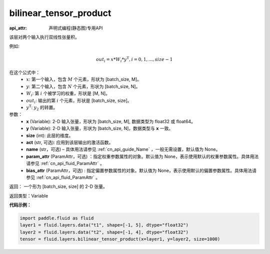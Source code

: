 .. _cn_api_fluid_layers_bilinear_tensor_product:

bilinear_tensor_product
-------------------------------


.. py:function:: paddle.fluid.layers.bilinear_tensor_product(x, y, size, act=None, name=None, param_attr=None, bias_attr=None)

:api_attr: 声明式编程(静态图)专用API



该层对两个输入执行双线性张量积。

例如:

.. math::
       out_{i} = x * W_{i} * {y^\mathrm{T}}, i=0,1,...,size-1

在这个公式中：
  - :math:`x`: 第一个输入，包含 :math:`M` 个元素，形状为 [batch_size, M]。
  - :math:`y`: 第二个输入，包含 :math:`N` 个元素，形状为 [batch_size, N]。
  - :math:`W_{i}`: 第 :math:`i` 个被学习的权重，形状是 [M, N]。
  - :math:`out_{i}`: 输出的第 :math:`i` 个元素，形状是 [batch_size, size]。
  - :math:`y^\mathrm{T}`: :math:`y_{2}` 的转置。

参数：
    - **x** (Variable): 2-D 输入张量，形状为 [batch_size, M], 数据类型为 float32 或 float64。
    - **y** (Variable): 2-D 输入张量，形状为 [batch_size, N]，数据类型与 **x** 一致。
    - **size** (int): 此层的维度。
    - **act** (str, 可选): 应用到该层输出的激活函数。
    - **name** (str，可选) – 具体用法请参见 :ref:`cn_api_guide_Name` ，一般无需设置，默认值为 None。
    - **param_attr** (ParamAttr，可选) ：指定权重参数属性的对象。默认值为 None，表示使用默认的权重参数属性。具体用法请参见 :ref:`cn_api_fluid_ParamAttr` 。
    - **bias_attr** (ParamAttr，可选) : 指定偏置参数属性的对象。默认值为 None，表示使用默认的偏置参数属性。具体用法请参见 :ref:`cn_api_fluid_ParamAttr` 。

返回： 一个形为 [batch_size, size] 的 2-D 张量。

返回类型：Variable

**代码示例：**

.. code-block:: python

  import paddle.fluid as fluid
  layer1 = fluid.layers.data("t1", shape=[-1, 5], dtype="float32")
  layer2 = fluid.layers.data("t2", shape=[-1, 4], dtype="float32")
  tensor = fluid.layers.bilinear_tensor_product(x=layer1, y=layer2, size=1000)




